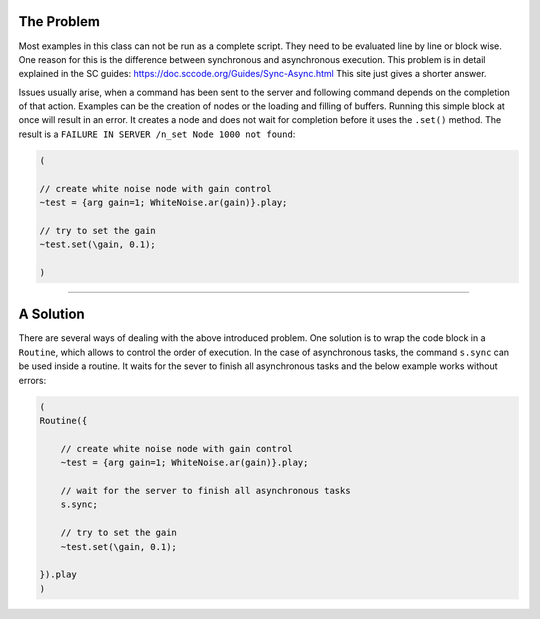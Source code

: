 .. title: SuperCollider: Synchronous vs Asynchronous
.. slug: synchronous-vs-asynchronous
.. date: 2021-04-10 10:40:00 UTC
.. tags:
.. category: basics:supercollider
.. priority: 12
.. link:
.. description:
.. type: text

The Problem
===========


Most examples in this class can not be run as a complete script.
They need to be evaluated line by line or block wise.
One reason for this is the difference between
synchronous and asynchronous execution. This problem is in detail explained in the SC guides: https://doc.sccode.org/Guides/Sync-Async.html
This site just gives a shorter answer.

Issues usually arise, when a command has been sent to the server
and following command depends on the completion of that action.
Examples can be the creation of nodes or the loading and filling
of buffers.
Running this simple block at once will result in an error. It creates a node
and does not wait for completion before it uses the ``.set()`` method.
The result is a ``FAILURE IN SERVER /n_set Node 1000 not found``:

.. code-block:: supercollider

    (

    // create white noise node with gain control
    ~test = {arg gain=1; WhiteNoise.ar(gain)}.play;

    // try to set the gain
    ~test.set(\gain, 0.1);

    )


----

A Solution
==========

There are several ways of dealing with the above introduced problem.
One solution is to wrap the code block in a ``Routine``, which allows
to control the order of execution. In the case of asynchronous tasks,
the command ``s.sync`` can be used inside a routine. It waits for the
sever to finish all asynchronous tasks and the below example works
without errors:

.. code-block:: supercollider

    (
    Routine({

    	// create white noise node with gain control
    	~test = {arg gain=1; WhiteNoise.ar(gain)}.play;

    	// wait for the server to finish all asynchronous tasks
    	s.sync;

    	// try to set the gain
    	~test.set(\gain, 0.1);

    }).play
    )
